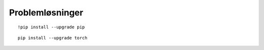 .. _28 problem solving:

Problemløsninger
==================
.. index:: løsninger, problemer, oppdateringer

::

  !pip install --upgrade pip

::

  pip install --upgrade torch
